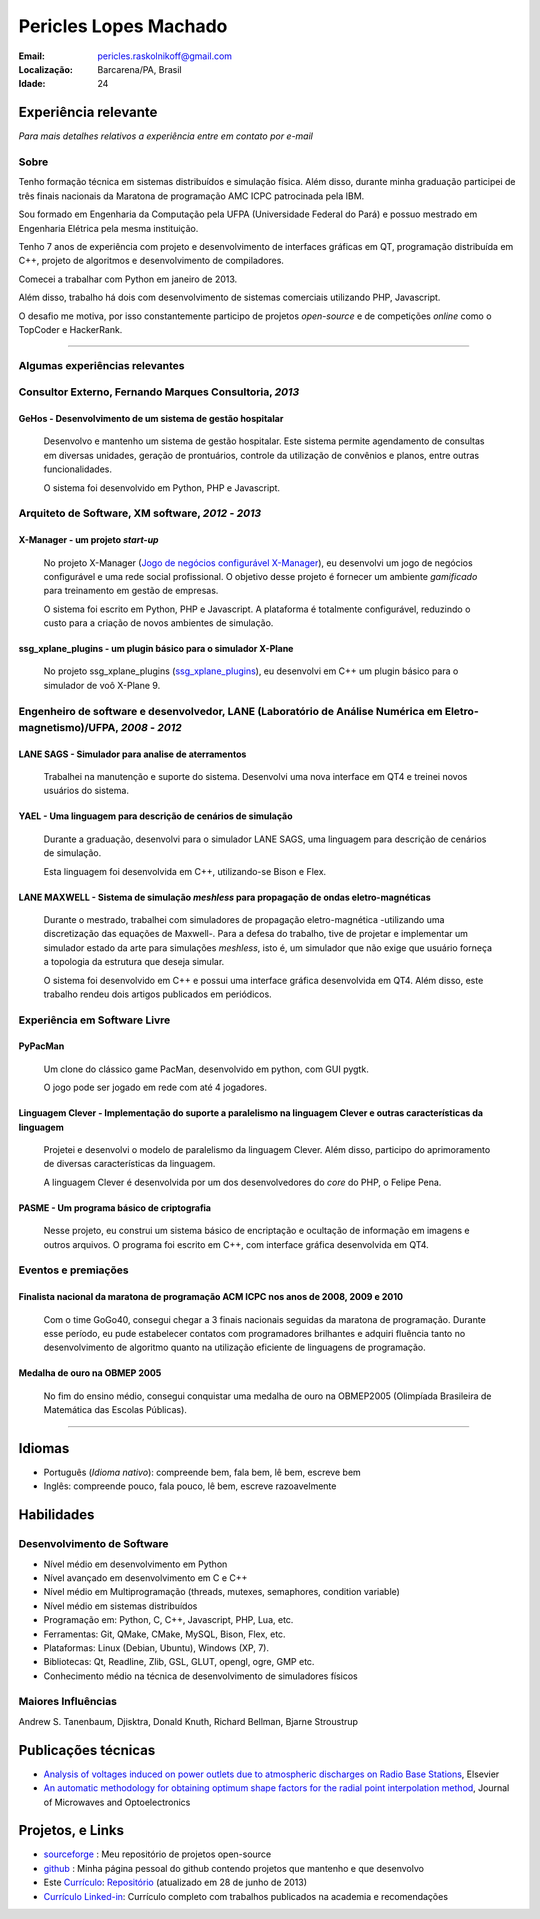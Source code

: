 Pericles Lopes Machado
========================

:Email: pericles.raskolnikoff@gmail.com
:Localização: Barcarena/PA, Brasil
:Idade: 24

Experiência relevante
---------------------
*Para mais detalhes relativos a experiência entre em contato por e-mail*

Sobre
~~~~~

Tenho formação técnica em sistemas distribuídos e simulação física. Além disso, durante minha graduação participei de três finais nacionais da Maratona de programação AMC ICPC patrocinada pela IBM.

Sou formado em Engenharia da Computação pela UFPA (Universidade Federal do Pará) e possuo mestrado em Engenharia Elétrica pela mesma instituição.

Tenho 7 anos de experiência com projeto e desenvolvimento de interfaces gráficas em QT, programação distribuída em C++, projeto de algoritmos e desenvolvimento de compiladores.

Comecei a trabalhar com Python em janeiro de 2013.

Além disso, trabalho há dois com desenvolvimento de sistemas comerciais utilizando PHP, Javascript.

O desafio me motiva, por isso constantemente participo de projetos *open-source* e de competições *online* como o TopCoder e HackerRank.

_______



Algumas experiências relevantes
~~~~~~~~~~~~~~~~~~~~~~~~~~~~~~~


Consultor Externo, Fernando Marques Consultoria, *2013*
~~~~~~~~~~~~~~~~~~~~~~~~~~~~~~~~~~~~~~~~~~~~~~~~~~~~~~~~~~~~~~~~~~~~~~~~~~~~~~~~

GeHos - Desenvolvimento de um sistema de gestão hospitalar
___________________________________________________________
  Desenvolvo e mantenho  um sistema de gestão hospitalar. Este sistema permite agendamento de consultas em diversas unidades, geração de prontuários, controle da utilização de convênios e planos, entre outras funcionalidades.

  O sistema foi desenvolvido em Python, PHP e Javascript. 


Arquiteto de Software, XM software, *2012* - *2013*
~~~~~~~~~~~~~~~~~~~~~~~~~~~~~~~~~~~~~~~~~~~~~~~~~~~~~~~~~~~~~~~~~~~~~~~~~~~~~~~~


X-Manager - um projeto *start-up*
__________________________________
  No projeto X-Manager (`Jogo de negócios configurável X-Manager`_), eu desenvolvi um jogo de negócios configurável e uma rede social profissional. O objetivo desse projeto é fornecer um ambiente *gamificado* para treinamento em gestão de empresas.

  O sistema foi escrito em Python, PHP e Javascript. A plataforma é totalmente configurável, reduzindo o custo para a criação de novos ambientes de simulação.


ssg_xplane_plugins - um plugin básico para o simulador X-Plane
_______________________________________________________________
  No projeto ssg_xplane_plugins (`ssg_xplane_plugins`_), eu desenvolvi em C++ um plugin básico para o simulador de voô X-Plane 9. 


Engenheiro de software e desenvolvedor, LANE (Laboratório de Análise Numérica em Eletro-magnetismo)/UFPA, *2008* - *2012*
~~~~~~~~~~~~~~~~~~~~~~~~~~~~~~~~~~~~~~~~~~~~~~~~~~~~~~~~~~~~~~~~~~~~~~~~~~~~~~~~~~~~~~~~~~~~~~~~~~~~~~~~~~~~~~~~~~~~~~~~~~

LANE SAGS - Simulador para analise de aterramentos
__________________________________________________
  Trabalhei na manutenção e suporte do sistema. Desenvolvi uma nova interface em QT4 e treinei novos usuários do sistema.
  

YAEL - Uma linguagem para descrição de cenários de simulação
_____________________________________________________________
  Durante a graduação, desenvolvi para o simulador LANE SAGS, uma linguagem para descrição de cenários de simulação.

  Esta linguagem foi desenvolvida em C++, utilizando-se Bison e Flex.



LANE MAXWELL - Sistema de simulação *meshless* para propagação de ondas eletro-magnéticas
__________________________________________________________________________________________
  Durante o mestrado, trabalhei com simuladores de propagação eletro-magnética -utilizando uma discretização das equações de Maxwell-. Para a defesa do trabalho, tive de projetar e implementar um simulador estado da arte para simulações *meshless*, isto é, um simulador que não exige que usuário forneça a topologia da estrutura que deseja simular.

  O sistema foi desenvolvido em C++ e possui uma interface gráfica desenvolvida em QT4. Além disso, este trabalho rendeu dois artigos publicados em periódicos.


Experiência em Software Livre
~~~~~~~~~~~~~~~~~~~~~~~

PyPacMan
________
  Um clone do clássico game PacMan, desenvolvido em python, com GUI pygtk.
  
  O jogo pode ser jogado em rede com até 4 jogadores.


Linguagem Clever - Implementação do suporte a paralelismo na linguagem Clever e outras características da linguagem
____________________________________________________________________________________________________________________
  Projetei e desenvolvi o modelo de paralelismo da linguagem Clever. Além disso, participo do aprimoramento de diversas características da linguagem.

  A linguagem Clever é desenvolvida por um dos desenvolvedores do *core* do PHP, o Felipe Pena.




PASME - Um programa básico de criptografia
___________________________________________
  Nesse projeto, eu construi um sistema básico de encriptação e ocultação de informação em imagens e outros arquivos. O programa foi escrito em C++, com interface gráfica desenvolvida em QT4.



Eventos e premiações
~~~~~~~~~~~~~~~~~~~~


Finalista nacional da maratona de programação ACM ICPC nos anos de 2008, 2009 e 2010 
____________________________________________________________________________________
  Com o time GoGo40, consegui chegar a 3 finais nacionais seguidas da maratona de programação. Durante esse período, eu pude estabelecer contatos com programadores brilhantes e adquiri fluência tanto no desenvolvimento de algoritmo quanto na utilização eficiente de linguagens de programação.


Medalha de ouro na OBMEP 2005
______________________________
  No fim do ensino médio, consegui conquistar uma medalha de ouro na OBMEP2005 (Olimpíada Brasileira de Matemática das Escolas Públicas).



===============

Idiomas
-------
- Português (*Idioma nativo*): compreende bem, fala bem, lê bem, escreve bem
- Inglês: compreende pouco, fala pouco, lê bem, escreve razoavelmente

Habilidades
-----------

Desenvolvimento de Software
~~~~~~~~~~~~~~~~~~~~~~~~~~~
- Nível médio em desenvolvimento em Python
- Nível avançado em desenvolvimento em C e C++
- Nível médio em Multiprogramação (threads, mutexes, semaphores, condition variable)
- Nível médio em sistemas distribuídos
- Programação em: Python, C, C++, Javascript, PHP, Lua, etc.
- Ferramentas: Git, QMake, CMake, MySQL, Bison, Flex, etc.
- Plataformas: Linux (Debian, Ubuntu),  Windows (XP, 7).
- Bibliotecas: Qt, Readline, Zlib, GSL, GLUT, opengl, ogre, GMP etc.
- Conhecimento médio na técnica de desenvolvimento de simuladores físicos

Maiores Influências
~~~~~~~~~~~~~~~~~~~~
Andrew S. Tanenbaum, Djisktra, Donald Knuth, Richard Bellman, Bjarne Stroustrup


Publicações técnicas
----------------------
- `Analysis of voltages induced on power outlets due to atmospheric discharges on Radio Base Stations`_, Elsevier
- `An automatic methodology for obtaining optimum shape factors for the radial point interpolation method`_, Journal of Microwaves and Optoelectronics

.. _`Analysis of voltages induced on power outlets due to atmospheric discharges on Radio Base Stations`: http://www.sciencedirect.com/science/article/pii/S0307904X13000346
.. _`An automatic methodology for obtaining optimum shape factors for the radial point interpolation method`: http://www.scielo.br/scielo.php?pid=S2179-10742011000200009&script=sci_arttext


Projetos, e Links
------------------------------
- `sourceforge`_ : Meu repositório de projetos open-source
- `github`_ : Minha página pessoal do github contendo projetos que mantenho e que desenvolvo
- Este `Currículo`_: `Repositório`_ (atualizado em 28 de junho de 2013)
- `Currículo Linked-in`_: Currículo completo com trabalhos publicados na academia e recomendações

.. _`sourceforge`: https://sourceforge.net/users/periclesmachado
.. _`github`: https://github.com/gogo40
.. _`Currículo`: https://github.com/gogo40/resume/blob/master/resume-pt_br.rst
.. _`Repositório`: https://github.com/gogo40/resume
.. _`Currículo Linked-in`: http://www.linkedin.com/profile/view?id=91897412
.. _`Sistema de gestão hospitalar GeHos`: periclesmachado.com/cliente/fernando_marques/gehos1.0
.. _`Jogo de negócios configurável X-Manager`: http://xmanager.co/novo/
.. _`ssg_xplane_plugins`: https://github.com/gogo40/ssg_xplane_plugins

